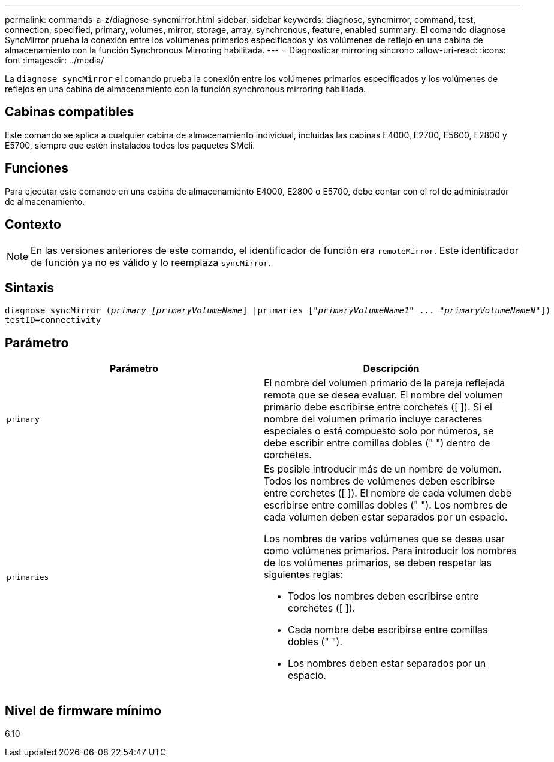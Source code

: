 ---
permalink: commands-a-z/diagnose-syncmirror.html 
sidebar: sidebar 
keywords: diagnose, syncmirror, command, test, connection, specified, primary, volumes, mirror, storage, array, synchronous, feature, enabled 
summary: El comando diagnose SyncMirror prueba la conexión entre los volúmenes primarios especificados y los volúmenes de reflejo en una cabina de almacenamiento con la función Synchronous Mirroring habilitada. 
---
= Diagnosticar mirroring síncrono
:allow-uri-read: 
:icons: font
:imagesdir: ../media/


[role="lead"]
La `diagnose syncMirror` el comando prueba la conexión entre los volúmenes primarios especificados y los volúmenes de reflejos en una cabina de almacenamiento con la función synchronous mirroring habilitada.



== Cabinas compatibles

Este comando se aplica a cualquier cabina de almacenamiento individual, incluidas las cabinas E4000, E2700, E5600, E2800 y E5700, siempre que estén instalados todos los paquetes SMcli.



== Funciones

Para ejecutar este comando en una cabina de almacenamiento E4000, E2800 o E5700, debe contar con el rol de administrador de almacenamiento.



== Contexto

[NOTE]
====
En las versiones anteriores de este comando, el identificador de función era `remoteMirror`. Este identificador de función ya no es válido y lo reemplaza `syncMirror`.

====


== Sintaxis

[source, cli, subs="+macros"]
----
pass:quotes[diagnose syncMirror (_primary [primaryVolumeName_]] |pass:quotes[primaries ["_primaryVolumeName1_]" ... pass:quotes[_"primaryVolumeNameN"_]])
testID=connectivity
----


== Parámetro

[cols="2*"]
|===
| Parámetro | Descripción 


 a| 
`primary`
 a| 
El nombre del volumen primario de la pareja reflejada remota que se desea evaluar. El nombre del volumen primario debe escribirse entre corchetes ([ ]). Si el nombre del volumen primario incluye caracteres especiales o está compuesto solo por números, se debe escribir entre comillas dobles (" ") dentro de corchetes.



 a| 
`primaries`
 a| 
Es posible introducir más de un nombre de volumen. Todos los nombres de volúmenes deben escribirse entre corchetes ([ ]). El nombre de cada volumen debe escribirse entre comillas dobles (" "). Los nombres de cada volumen deben estar separados por un espacio.

Los nombres de varios volúmenes que se desea usar como volúmenes primarios. Para introducir los nombres de los volúmenes primarios, se deben respetar las siguientes reglas:

* Todos los nombres deben escribirse entre corchetes ([ ]).
* Cada nombre debe escribirse entre comillas dobles (" ").
* Los nombres deben estar separados por un espacio.


|===


== Nivel de firmware mínimo

6.10
